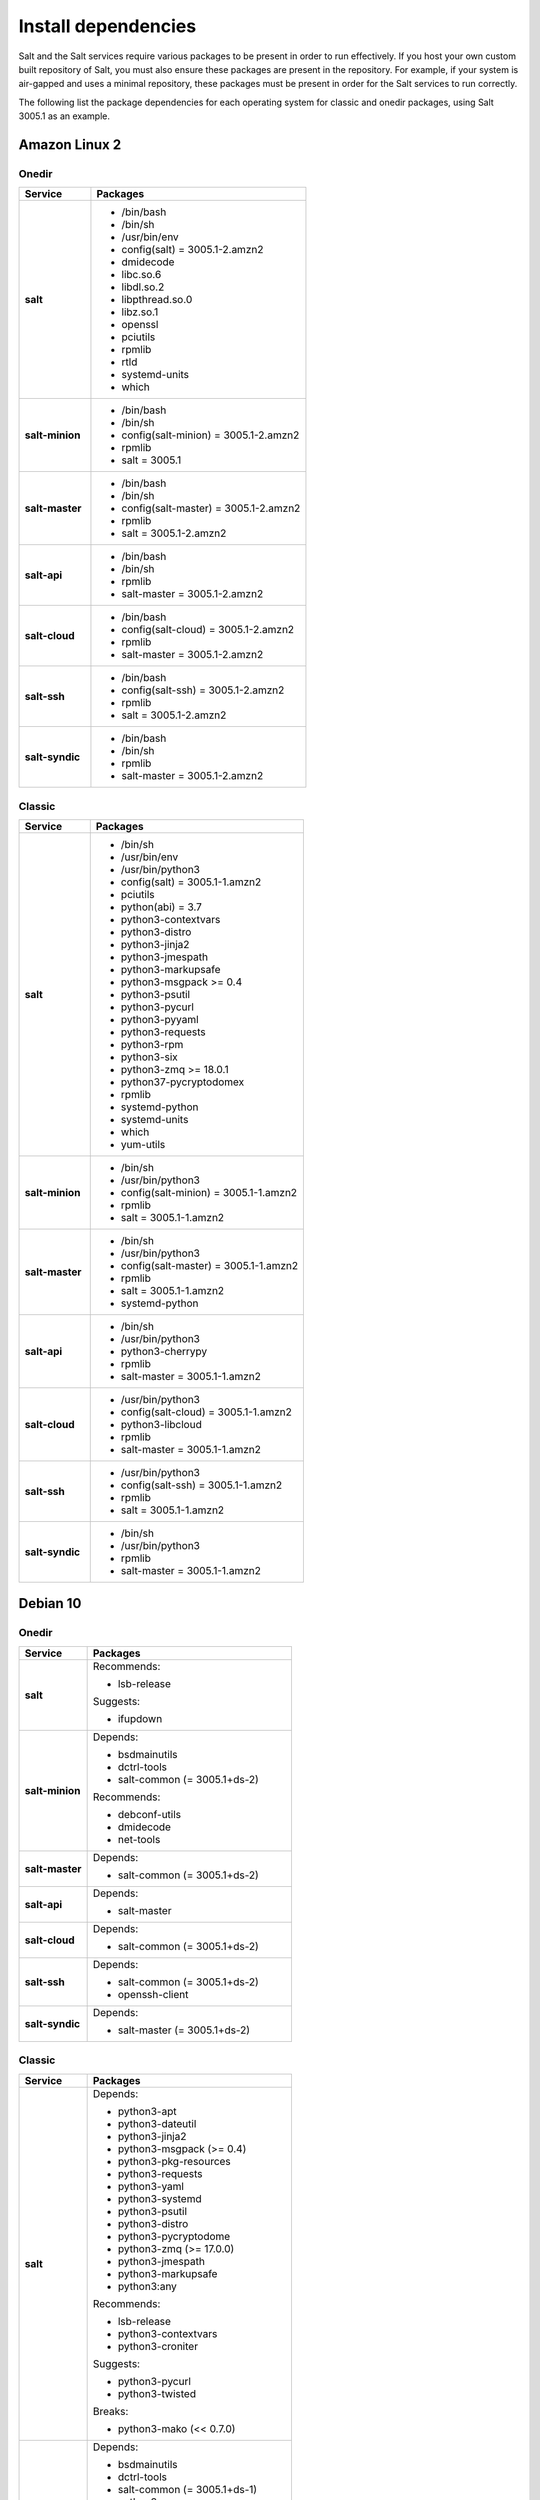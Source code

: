 .. _install-dependencies:

====================
Install dependencies
====================

Salt and the Salt services require various packages to be present in order to
run effectively. If you host your own custom built repository of Salt, you
must also ensure these packages are present in the repository. For example, if
your system is air-gapped and uses a minimal repository, these packages must be
present in order for the Salt services to run correctly.

The following list the package dependencies for each operating system for
classic and onedir packages, using Salt 3005.1 as an example.


Amazon Linux 2
==============

Onedir
------

.. list-table::
   :widths: 25 75
   :header-rows: 1
   :stub-columns: 1
   :class: table-left

   * - Service
     - Packages

   * - salt
     -  * /bin/bash
        * /bin/sh
        * /usr/bin/env
        * config(salt) = 3005.1-2.amzn2
        * dmidecode
        * libc.so.6
        * libdl.so.2
        * libpthread.so.0
        * libz.so.1
        * openssl
        * pciutils
        * rpmlib
        * rtld
        * systemd-units
        * which

   * - salt-minion
     -  * /bin/bash
        * /bin/sh
        * config(salt-minion) = 3005.1-2.amzn2
        * rpmlib
        * salt = 3005.1

   * - salt-master
     -  * /bin/bash
        * /bin/sh
        * config(salt-master) = 3005.1-2.amzn2
        * rpmlib
        * salt = 3005.1-2.amzn2

   * - salt-api
     -  * /bin/bash
        * /bin/sh
        * rpmlib
        * salt-master = 3005.1-2.amzn2

   * - salt-cloud
     -  * /bin/bash
        * config(salt-cloud) = 3005.1-2.amzn2
        * rpmlib
        * salt-master = 3005.1-2.amzn2

   * - salt-ssh
     -  * /bin/bash
        * config(salt-ssh) = 3005.1-2.amzn2
        * rpmlib
        * salt = 3005.1-2.amzn2

   * - salt-syndic
     -  * /bin/bash
        * /bin/sh
        * rpmlib
        * salt-master = 3005.1-2.amzn2


Classic
-------

.. list-table::
   :widths: 25 75
   :header-rows: 1
   :stub-columns: 1
   :class: table-left

   * - Service
     - Packages

   * - salt
     -  * /bin/sh
        * /usr/bin/env
        * /usr/bin/python3
        * config(salt) = 3005.1-1.amzn2
        * pciutils
        * python(abi) = 3.7
        * python3-contextvars
        * python3-distro
        * python3-jinja2
        * python3-jmespath
        * python3-markupsafe
        * python3-msgpack >= 0.4
        * python3-psutil
        * python3-pycurl
        * python3-pyyaml
        * python3-requests
        * python3-rpm
        * python3-six
        * python3-zmq >= 18.0.1
        * python37-pycryptodomex
        * rpmlib
        * systemd-python
        * systemd-units
        * which
        * yum-utils

   * - salt-minion
     -  * /bin/sh
        * /usr/bin/python3
        * config(salt-minion) = 3005.1-1.amzn2
        * rpmlib
        * salt = 3005.1-1.amzn2

   * - salt-master
     -  * /bin/sh
        * /usr/bin/python3
        * config(salt-master) = 3005.1-1.amzn2
        * rpmlib
        * salt = 3005.1-1.amzn2
        * systemd-python

   * - salt-api
     -  * /bin/sh
        * /usr/bin/python3
        * python3-cherrypy
        * rpmlib
        * salt-master = 3005.1-1.amzn2

   * - salt-cloud
     -  * /usr/bin/python3
        * config(salt-cloud) = 3005.1-1.amzn2
        * python3-libcloud
        * rpmlib
        * salt-master = 3005.1-1.amzn2

   * - salt-ssh
     -  * /usr/bin/python3
        * config(salt-ssh) = 3005.1-1.amzn2
        * rpmlib
        * salt = 3005.1-1.amzn2

   * - salt-syndic
     -  * /bin/sh
        * /usr/bin/python3
        * rpmlib
        * salt-master = 3005.1-1.amzn2


Debian 10
=========

Onedir
------

.. list-table::
   :widths: 25 75
   :header-rows: 1
   :stub-columns: 1
   :class: table-left list-with-no-space

   * - Service
     - Packages

   * - salt
     - Recommends:

       * lsb-release

       Suggests:

       * ifupdown

   * - salt-minion
     - Depends:

       * bsdmainutils
       * dctrl-tools
       * salt-common (= 3005.1+ds-2)

       Recommends:

       * debconf-utils
       * dmidecode
       * net-tools

   * - salt-master
     - Depends:

       * salt-common (= 3005.1+ds-2)

   * - salt-api
     - Depends:

       * salt-master

   * - salt-cloud
     - Depends:

       * salt-common (= 3005.1+ds-2)

   * - salt-ssh
     - Depends:

       * salt-common (= 3005.1+ds-2)
       * openssh-client

   * - salt-syndic
     - Depends:

       * salt-master (= 3005.1+ds-2)


Classic
-------

.. list-table::
   :widths: 25 75
   :header-rows: 1
   :stub-columns: 1
   :class: table-left list-with-no-space

   * - Service
     - Packages

   * - salt
     - Depends:

       * python3-apt
       * python3-dateutil
       * python3-jinja2
       * python3-msgpack (>= 0.4)
       * python3-pkg-resources
       * python3-requests
       * python3-yaml
       * python3-systemd
       * python3-psutil
       * python3-distro
       * python3-pycryptodome
       * python3-zmq (>= 17.0.0)
       * python3-jmespath
       * python3-markupsafe
       * python3:any

       Recommends:

       * lsb-release
       * python3-contextvars
       * python3-croniter

       Suggests:

       * python3-pycurl
       * python3-twisted

       Breaks:

       * python3-mako (<< 0.7.0)

   * - salt-minion
     - Depends:

       * bsdmainutils
       * dctrl-tools
       * salt-common (= 3005.1+ds-1)
       * python3:any

       Recommends:

       * debconf-utils
       * dmidecode

       Suggests:

       * python3-augeas

   * - salt-master
     - Depends:

       * salt-common (= 3005.1+ds-1)
       * python3:any

       Recommends:

       * python3-git

   * - salt-api
     - Depends:

       * salt-master
       * python3:any

       Recommends:

       * python3-cherrypy3

   * - salt-cloud
     - Depends:

       * python3-libcloud
       * salt-common (= 3005.1+ds-1)
       * python3:any

       Recommends:

       * python3-netaddr

       Suggests:

       * python3-botocore

   * - salt-ssh
     - Depends:

       * salt-common (= 3005.1+ds-1)
       * python3:any

   * - salt-syndic
     - Depends:

       * salt-master (= 3005.1+ds-1)
       * python3:any


Debian 11
=========

Onedir
------

.. list-table::
   :widths: 25 75
   :header-rows: 1
   :stub-columns: 1
   :class: table-left list-with-no-space

   * - Service
     - Packages

   * - salt
     - Recommends:

       * lsb-release

       Suggests:

       * ifupdown

   * - salt-minion
     - Depends:

       * bsdmainutils
       * dctrl-tools
       * salt-common (= 3005.1+ds-2)

       Recommends:

       * debconf-utils
       * dmidecode
       * net-tools

   * - salt-master
     - Depends:

       * salt-common (= 3005.1+ds-2)

   * - salt-api
     - Depends:

       * salt-master

   * - salt-cloud
     - Depends:

       * salt-common (= 3005.1+ds-2)

   * - salt-ssh
     - Depends:

       * salt-common (= 3005.1+ds-2)
       * openssh-client

   * - salt-syndic
     - Depends:

       * salt-master (= 3005.1+ds-2)


Classic
-------

.. list-table::
   :widths: 25 75
   :header-rows: 1
   :stub-columns: 1
   :class: table-left

   * - Service
     - Packages

   * - salt
     - Depends:

       * python3-apt
       * python3-dateutil
       * python3-jinja2
       * python3-msgpack (>= 0.4)
       * python3-pkg-resources
       * python3-requests
       * python3-yaml
       * python3-systemd
       * python3-psutil
       * python3-distro
       * python3-pycryptodome
       * python3-zmq (>= 17.0.0)
       * python3-jmespath
       * python3-markupsafe
       * python3:any

       Recommends:

       * lsb-release
       * python3-contextvars
       * python3-croniter

       Suggests:

       * python3-pycurl
       * python3-twisted

       Breaks:

       * python3-mako (<< 0.7.0)

   * - salt-minion
     - Depends:

       * bsdmainutils
       * dctrl-tools
       * salt-common (= 3005.1+ds-1)
       * python3:any

       Recommends:

       * debconf-utils
       * dmidecode

       Suggests:

       * python3-augeas

   * - salt-master
     - Depends:

       * salt-common (= 3005.1+ds-1)
       * python3:any

       Recommends:

       * python3-git

   * - salt-api
     - Depends:

       * salt-master
       * python3:any

       Recommends:

       * python3-cherrypy3

   * - salt-cloud
     - Depends:

       * python3-libcloud
       * salt-common (= 3005.1+ds-1)
       * python3:any

       Recommends:

       * python3-netaddr

       Suggests:

       * python3-botocore

   * - salt-ssh
     - Depends:

       * salt-common (= 3005.1+ds-1)
       * python3:any

   * - salt-syndic
     - Depends:

       * salt-master (= 3005.1+ds-1)
       * python3:any


RedHat 7
========

Onedir
------

.. list-table::
   :widths: 25 75
   :header-rows: 1
   :stub-columns: 1
   :class: table-left

   * - Service
     - Packages

   * - salt
     -  * /bin/bash
        * /bin/sh
        * /usr/bin/env
        * config(salt) = 3005.1-2.el7
        * dmidecode
        * libc.so.6
        * libdl.so.2
        * libpthread.so.0
        * libz.so.1
        * openssl
        * pciutils
        * rpmlib
        * rtld
        * systemd-units
        * which

   * - salt-minion
     -  * /bin/bash
        * /bin/sh
        * config(salt-minion) = 3005.1-2.el7
        * rpmlib
        * salt = 3005.1-2.el7

   * - salt-master
     -  * /bin/bash
        * /bin/sh
        * config(salt-master) = 3005.1-2.el7
        * rpmlib
        * salt = 3005.1-2.el7

   * - salt-api
     -  * /bin/bash
        * /bin/sh
        * config(salt-master) = 3005.1-2.el7
        * rpmlib
        * salt = 3005.1-2.el7

   * - salt-cloud
     -  * /bin/bash
        * config(salt-cloud) = 3005.1-2.el7
        * rpmlib
        * salt-master = 3005.1-2.el7

   * - salt-ssh
     -  * /bin/bash
        * config(salt-ssh) = 3005.1-2.el7
        * rpmlib
        * salt = 3005.1-2.el7

   * - salt-syndic
     -  * /bin/bash
        * /bin/sh
        * rpmlib
        * salt-master = 3005.1-2.el7


Classic
-------

.. list-table::
   :widths: 25 75
   :header-rows: 1
   :stub-columns: 1
   :class: table-left

   * - Service
     - Packages

   * - salt
     -  * /bin/sh
        * /usr/bin/env
        * /usr/bin/python3
        * config(salt) = 3005.1-1.el7
        * pciutils
        * python(abi) = 3.6
        * python36-PyYAML
        * python36-contextvars
        * python36-distro
        * python36-jinja2
        * python36-jmespath
        * python36-m2crypto >= 0.31.0
        * python36-markupsafe
        * python36-msgpack >= 0.6
        * python36-psutil
        * python36-pycurl
        * python36-requests
        * python36-rpm
        * python36-six
        * python36-zmq >= 18.0.1
        * rpmlib
        * systemd-units
        * which
        * yum-utils

   * - salt-minion
     -  * /bin/sh
        * /usr/bin/python3
        * config(salt-minion) = 3005.1-1.el7
        * rpmlib
        * salt = 3005.1-1.el7

   * - salt-master
     -  * /bin/sh
        * /usr/bin/python3
        * config(salt-master) = 3005.1-1.el7
        * rpmlib
        * salt = 3005.1-1.el7
        * systemd-python

   * - salt-api
     -  * /bin/sh
        * /usr/bin/python3
        * config(salt-master) = 3005.1-1.el7
        * rpmlib
        * salt = 3005.1-1.el7
        * systemd-python

   * - salt-cloud
     -  * /usr/bin/python3
        * config(salt-cloud) = 3005.1-1.el7
        * python36-libcloud
        * rpmlib
        * salt-master = 3005.1-1.el7

   * - salt-ssh
     -  * /usr/bin/python3
        * config(salt-ssh) = 3005.1-1.el7
        * rpmlib
        * salt = 3005.1-1.el7

   * - salt-syndic
     -  * /bin/sh
        * /usr/bin/python3
        * rpmlib
        * salt-master = 3005.1-1.el7


RedHat 8
========

Onedir
------

.. list-table::
   :widths: 25 75
   :header-rows: 1
   :stub-columns: 1
   :class: table-left

   * - Service
     - Packages

   * - salt
     -  * /bin/bash
        * /bin/sh
        * /usr/bin/sh
        * config(salt) = 3005.1-2.el8
        * dmidecode
        * libc.so.6
        * libdl.so.2
        * libpthread.so.0
        * libz.so.1
        * openssl
        * pciutils
        * rpmlib
        * rtld
        * systemd-units
        * which

   * - salt-minion
     -  * /bin/bash
        * /bin/sh
        * config(salt-minion) = 3005.1-2.el8
        * rpmlib
        * salt = 3005.1-2.el8

   * - salt-master
     -  * /bin/bash
        * /bin/sh
        * config(salt-master) = 3005.1-2.el8
        * rpmlib
        * salt = 3005.1-2.el8

   * - salt-api
     -  * /bin/bash
        * /bin/sh
        * rpmlib
        * salt-master = 3005.1-2.el8

   * - salt-cloud
     -  * /bin/bash
        * config(salt-cloud) = 3005.1-2.el8
        * rpmlib
        * salt-master = 3005.1-2.el8

   * - salt-ssh
     -  * /bin/bash
        * config(salt-ssh) = 3005.1-2.el8
        * rpmlib
        * salt = 3005.1-2.el8

   * - salt-syndic
     -  * /bin/bash
        * /bin/sh
        * rpmlib
        * salt-master = 3005.1-2.el8

Classic
-------

.. list-table::
   :widths: 25 75
   :header-rows: 1
   :stub-columns: 1
   :class: table-left

   * - Service
     - Packages

   * - salt
     -  * /bin/sh
        * /usr/bin/python3
        * /usr/bin/sh
        * config(salt) = 3005.1-1.el8
        * pciutils
        * python(abi) = 3.6
        * python3-contextvars
        * python3-distro
        * python3-jinja2
        * python3-m2crypto >= 0.31.0
        * python3-markupsafe
        * python3-msgpack >= 0.4
        * python3-psutil
        * python3-pycurl
        * python3-pyyaml
        * python3-requests
        * python3-rpm
        * python3-six
        * python3-zmq >= 20.0.0
        * python3.6dist(contextvars)
        * python3.6dist(distro) >= 1.0.1
        * python3.6dist(jinja2)
        * python3.6dist(jmespath)
        * python3.6dist(m2crypto) >= 0.33.0
        * python3.6dist(markupsafe)
        * python3.6dist(msgpack) >= 0.5
        * python3.6dist(psutil) >= 5.0.0
        * python3.6dist(pyyaml)
        * python3.6dist(pyzmq) >= 17.0.0
        * python3.6dist(pyzmq) > 19.0.2
        * python3.6dist(pyzmq) <= 20.0.0
        * python3.6dist(requests) >= 1.0.0
        * rpmlib
        * systemd-units
        * which
        * yum-utils

   * - salt-minion
     -  * /bin/sh
        * /usr/bin/python3
        * config(salt-minion) = 3005.1-1.el8
        * rpmlib
        * salt = 3005.1-1.el8

   * - salt-master
     -  * /bin/sh
        * /usr/bin/python3
        * config(salt-master) = 3005.1-1.el8
        * python3-systemd
        * rpmlib
        * salt = 3005.1-1.el8

   * - salt-api
     -  * /bin/sh
        * /usr/bin/python3
        * python3-cherrypy >= 3.2.2
        * rpmlib
        * salt-master = 3005.1-1.el8

   * - salt-cloud
     -  * /usr/bin/python3
        * config(salt-cloud) = 3005.1-1.el8
        * python3-libcloud
        * rpmlib
        * salt-master = 3005.1-1.el8

   * - salt-ssh
     -  * /usr/bin/python3
        * config(salt-ssh) = 3005.1-1.el8
        * rpmlib
        * salt = 3005.1-1.el8

   * - salt-syndic
     -  * /bin/sh
        * /usr/bin/python3
        * rpmlib
        * salt-master = 3005.1-1.el8


RedHat 9
========

Onedir
------

.. list-table::
   :widths: 25 75
   :header-rows: 1
   :stub-columns: 1
   :class: table-left

   * - Service
     - Packages

   * - salt
     -  * /usr/bin/bash
        * /usr/bin/sh
        * config(salt) = 3005.1-2.el9
        * dmidecode
        * libc.so.6
        * libdl.so.2
        * libpthread.so.0
        * libz.so.1
        * openssl
        * pciutils
        * rpmlib
        * rtld
        * systemd-units
        * which

   * - salt-minion
     -  * /bin/sh
        * /usr/bin/bash
        * config(salt-minion) = 3005.1-2.el9
        * rpmlib
        * salt = 3005.1-2.el9

   * - salt-master
     -  * /bin/sh
        * /usr/bin/bash
        * config(salt-master) = 3005.1-2.el9
        * rpmlib
        * salt = 3005.1-2.el9

   * - salt-api
     -  * /bin/sh
        * /usr/bin/bash
        * rpmlib
        * salt-master = 3005.1-2.el9

   * - salt-cloud
     -  * /usr/bin/bash
        * config(salt-cloud) = 3005.1-2.el9
        * rpmlib
        * salt-master = 3005.1-2.el9

   * - salt-ssh
     -  * /usr/bin/bash
        * config(salt-ssh) = 3005.1-2.el9
        * rpmlib
        * salt = 3005.1-2.el9

   * - salt-syndic
     -  * /bin/sh
        * /usr/bin/bash
        * rpmlib
        * salt-master = 3005.1-2.el9

Classic
-------
Classic packages are not supported for RedHat 9.


Ubuntu 18.04
============

Onedir
------

.. list-table::
   :widths: 25 75
   :header-rows: 1
   :stub-columns: 1
   :class: table-left list-with-no-space

   * - Service
     - Packages

   * - salt
     - Recommends:

       * lsb-release

       Suggests:

       * ifupdown

   * - salt-minion
     - Depends:

       * bsdmainutils
       * dctrl-tools
       * salt-common (= 3005.1+ds-2)

       Recommends:

       * debconf-utils
       * dmidecode
       * net-tools

   * - salt-master
     - Depends:

       * salt-common (= 3005.1+ds-2)

   * - salt-api
     - Depends:

       * salt-master

   * - salt-cloud
     - Depends:

       * salt-common (= 3005.1+ds-2)

   * - salt-ssh
     - Depends:

       * salt-common (= 3005.1+ds-2)
       * openssh-client

   * - salt-syndic
     - Depends:

       * salt-master (= 3005.1+ds-2)


Classic
-------

.. list-table::
   :widths: 25 75
   :header-rows: 1
   :stub-columns: 1
   :class: table-left list-with-no-space

   * - Service
     - Packages

   * - salt
     - Depends:

       * python3-apt
       * python3-contextvars
       * python3-dateutil
       * python3-jinja2
       * python3-msgpack (>= 0.4) python3-pkg-resources
       * python3-requests
       * python3-yaml
       * python3-systemd
       * python3-psutil
       * python3-pycryptodome
       * python3-gnupg
       * python3-zmq (>= 17.0.0)
       * python3-distro
       * python3-jmespath
       * python3-markupsafe
       * python3:any (>= 3.3.2-2~)

       Recommends:

       * lsb-release
       * python3-croniter

       Suggests:

       * ifupdown
       * python3-pycurl
       * python3-twisted

       Breaks:

       * python3-mako (<< 0.7.0)

   * - salt-minion
     - Depends:

       * bsdmainutils
       * dctrl-tools
       * salt-common (= 3005.1+ds-2)
       * python3:any

       Recommends:

       * debconf-utils
       * dmidecode

       Suggests:

       * python3-augeas

   * - salt-master
     - Depends:

       * salt-common (= 3005.1+ds-2)
       * python3:any

       Recommends:

       * python3-git

   * - salt-api
     - Depends:

       * salt-master
       * python3:any

       Recommends:

       * python3-cherrypy3

   * - salt-cloud
     - Depends:

       * python3-libcloud
       * salt-common (= 3005.1+ds-2)
       * python3:any

       Recommends:

       * python3-netaddr

       Suggests:

       * python3-botocore

   * - salt-ssh
     - Depends:

       * salt-common (= 3005.1+ds-2)
       * python3:any


   * - salt-syndic
     - Depends:

       * salt-master (= 3005.1+ds-2)
       * python3:any


Ubuntu 20.04
============

Onedir
------

.. list-table::
   :widths: 25 75
   :header-rows: 1
   :stub-columns: 1
   :class: table-left list-with-no-space

   * - Service
     - Packages

   * - salt
     - Recommends:

       * lsb-release

       Suggests:

       * ifupdown

   * - salt-minion
     - Depends:

       * bsdmainutils
       * dctrl-tools
       * salt-common (= 3005.1+ds-2)

       Recommends:

       * debconf-utils
       * dmidecode
       * net-tools

   * - salt-master
     - Depends:

       * salt-common (= 3005.1+ds-2)

   * - salt-api
     - Depends:

       * salt-master

   * - salt-cloud
     - Depends:

       * salt-common (= 3005.1+ds-2)

   * - salt-ssh
     - Depends:

       * salt-common (= 3005.1+ds-2)
       * openssh-client

   * - salt-syndic
     - Depends:

       * salt-master (= 3005.1+ds-2)

Classic
-------

.. list-table::
   :widths: 25 75
   :header-rows: 1
   :stub-columns: 1
   :class: table-left

   * - Service
     - Packages

   * - salt
     - Depends:

       * python3-apt
       * python3-dateutil
       * python3-jinja2
       * python3-msgpack (>= 0.4)
       * python3-pkg-resources
       * python3-requests
       * python3-yaml
       * python3-systemd
       * python3-psutil
       * python3-pycryptodome
       * python3-gnupg
       * python3-zmq (>= 20.0.0)
       * python3-distro
       * python3-jmespath
       * python3-markupsafe
       * python3:any

       Recommends:

       * lsb-release
       * python3-contextvars
       * python3-croniter

       Suggests:

       * ifupdown
       * python3-pycurl
       * python3-twisted

       Breaks:

       * python3-mako (<< 0.7.0)

   * - salt-minion
     - Depends:

       * bsdmainutils
       * dctrl-tools
       * salt-common (= 3005.1+ds-2)
       * python3:any

       Recommends:

       * debconf-utils
       * dmidecode
       * net-tools

       Suggests:

       * python3-augeas

   * - salt-master
     - Depends:

       * salt-common (= 3005.1+ds-2)
       * python3:any

       Recommends:

       * python3-git

   * - salt-api
     - Depends:

       * salt-master
       * python3:any

       Recommends:

       * python3-cherrypy3

   * - salt-cloud
     - Depends:

       * python3-libcloud
       * salt-common (= 3005.1+ds-2)
       * python3:any

       Recommends:

       * python3-netaddr

       Suggests:

       * python3-botocore

   * - salt-ssh
     - Depends:

       * salt-common (= 3005.1+ds-2)
       * python3:any

   * - salt-syndic
     - Depends:

       * salt-master (= 3005.1+ds-2)
       * python3:any


Ubuntu 22.04
============

Onedir
------

.. list-table::
   :widths: 25 75
   :header-rows: 1
   :stub-columns: 1
   :class: table-left list-with-no-space

   * - Service
     - Packages

   * - salt
     - Recommends:

       * lsb-release

       Suggests:

       * ifupdown

   * - salt-minion
     - Depends:

       * bsdmainutils
       * dctrl-tools
       * salt-common (= 3005.1+ds-2)

       Recommends:

       * debconf-utils
       * dmidecode
       * net-tools

   * - salt-master
     - Depends:

       * salt-common (= 3005.1+ds-2)

   * - salt-api
     - Depends:

       * salt-master

   * - salt-cloud
     - Depends:

       * salt-common (= 3005.1+ds-2)

   * - salt-ssh
     - Depends:

       * salt-common (= 3005.1+ds-2)
       * openssh-client

   * - salt-syndic
     - Depends:

       * salt-master (= 3005.1+ds-2)


Classic
-------
Classic packages are not supported for Ubuntu 22.04.
